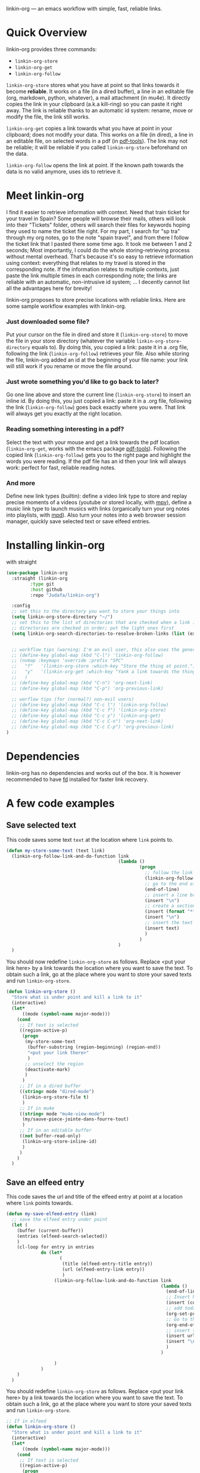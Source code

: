 
linkin-org --- an emacs workflow with simple, fast, reliable links.

* Quick Overview
linkin-org provides three commands:
- ~linkin-org-store~
- ~linkin-org-get~
- ~linkin-org-follow~


~linkin-org-store~ stores what you have at point so that links towards it become *reliable*.
It works on a file (in a dired buffer), a line in an editable file (org, markdown, python, whatever), a mail attachment (in mu4e).
It directly copies the link in your clipboard (a.k.a kill-ring) so you can paste it right away.
The link is reliable thanks to an automatic id system: rename, move or modify the file, the link still works.

~linkin-org-get~ copies a link towards what you have at point in your clipboard; does not modify your data.
This works on a file (in dired), a line in an editable file, on selected words in a pdf (in [[https://github.com/vedang/pdf-tools][pdf-tools]]).
The link may not be reliable; it will be reliable if you called ~linkin-org-store~ beforehand on the data.

~linkin-org-follow~ opens the link at point.
If the known path towards the data is no valid anymore, uses ids to retrieve it.





* Meet linkin-org

I find it easier to retrieve information with context.
Need that train ticket for your travel in Spain? Some people will browse their mails, others will look into their "Tickets" folder, others will search their files for keywords hoping they used to name the ticket file right.
For my part, I search for "sp tra" through my org notes, go to the note "spain travel", and from there I follow the ticket link that I pasted there some time ago.
It took me between 1 and 2 seconds; Most importantly, I could do the whole storing-retrieving process without mental overhead.
That's because it's so easy to retrieve information using context: everything that relates to my travel is stored in the corresponding note.
If the information relates to multiple contexts, just paste the link multiple times in each corresponding note; the links are reliable with an automatic, non-intrusive id system;  ... I decently cannot list all the advantages here for brevity!


linkin-org proposes to store precise locations with reliable links.
Here are some sample workflow examples with linkin-org.

*** Just downloaded some file?
Put your cursor on the file in dired and store it (~linkin-org-store~) to move the file in your store directory (whatever the variable ~linkin-org-store-directory~ equals to).
By doing this, you copied a link: paste it in a .org file, following the link (~linkin-org-follow~) retrieves your file.
Also while storing the file, linkin-org added an id at the beginning of your file name: your link will still work if you rename or move the file around.

*** Just wrote something you'd like to go back to later?
Go one line above and store the current line (~linkin-org-store~) to insert an inline id.
By doing this, you just copied a link: paste it in a .org file, following the link (~linkin-org-follow~) goes back exactly where you were.
That link will always get you exactly at the right location.

*** Reading something interesting in a pdf?
Select the text with your mouse and get a link towards the pdf location (~linkin-org-get~, works with the emacs package [[https://github.com/vedang/pdf-tools][pdf-tools]]).
Following the copied link (~linkin-org-follow~) gets you to the right page and highlight the words you were reading.
If the pdf file has an id then your link will always work: perfect for fast, reliable reading notes.

*** And more
Define new link types (builtin): define a video link type to store and replay precise moments of a videos (youtube or stored locally, with [[https://github.com/mpv-player/mpv][mpv]]), define a music link type to launch musics with links (organically turn your org notes into playlists, with [[https://github.com/MusicPlayerDaemon/MPD][mpd]]).
Also turn your notes into a web browser session manager, quickly save selected text or save elfeed entries.


* Installing linkin-org
with straight
#+begin_src emacs-lisp
(use-package linkin-org
  :straight (linkin-org
	     :type git
	     :host github
	     :repo "Judafa/linkin-org")

  :config
  ;; set this to the directory you want to store your things into
  (setq linkin-org-store-directory "~/")
  ;; set this to the list of directories that are checked when a link is broken
  ;; directories are checked in order; put the light ones first
  (setq linkin-org-search-directories-to-resolve-broken-links (list (expand-file-name "~/")))


  ;; workflow tips (warning: I'm an evil user, this also uses the general.el package)
  ;; (define-key global-map (kbd "C-l") 'linkin-org-follow)
  ;; (nvmap :keymaps 'override :prefix "SPC"
  ;;   "f"   '(linkin-org-store :which-key "Store the thing at point.")
  ;;   "y"   '(linkin-org-get :which-key "Yank a link towards the thing at point.")
  ;;   )
  ;; (define-key global-map (kbd "C-n") 'org-next-link)
  ;; (define-key global-map (kbd "C-p") 'org-previous-link)

  ;; worflow tips (for (normal?) non-evil users)
  ;; (define-key global-map (kbd "C-c l") 'linkin-org-follow)
  ;; (define-key global-map (kbd "C-c f") 'linkin-org-store)
  ;; (define-key global-map (kbd "C-c y") 'linkin-org-get)
  ;; (define-key global-map (kbd "C-c C-n") 'org-next-link)
  ;; (define-key global-map (kbd "C-c C-p") 'org-previous-link)
)
#+end_src


* Dependencies
linkin-org has no dependencies and works out of the box.
It is however recommended to have [[https://github.com/sharkdp/fd][fd]] installed for faster link recovery.

* A few code examples
** Save selected text
This code saves some text ~text~ at the location where ~link~ points to.
#+begin_src emacs-lisp
(defun my-store-some-text (text link)
  (linkin-org-follow-link-and-do-function link
                                          (lambda ()
                                                  (progn
                                                    ;; follow the link
                                                    (linkin-org-follow-string-link link)
                                                    ;; go to the end of the current line
                                                    (end-of-line)
                                                    ;; insert a line break
                                                    (insert "\n")
                                                    ;; create a section labeled with the current date
                                                    (insert (format "** %s" (format-time-string "%Y-%m-%d %H:%M:%S saved text" (current-time))))
                                                    (insert "\n")
                                                    ;; insert the text
                                                    (insert text)
                                                    )
                                                  )
                                          )
  )
#+end_src

You should now redefine ~linkin-org-store~ as follows.
Replace <put your link here> by a link towards the location where you want to save the text.
To obtain such a link, go at the place where you want to store your saved texts and run ~linkin-org-store~.
#+begin_src emacs-lisp
(defun linkin-org-store ()
  "Store what is under point and kill a link to it"
  (interactive)
  (let*
      ((mode (symbol-name major-mode)))
    (cond
     ;; If text is selected
     ((region-active-p)
      (progn
       (my-store-some-text
        (buffer-substring (region-beginning) (region-end))
        "<put your link there>"
        )
       ;; unselect the region
       (deactivate-mark)
       )
      )
     ;; If in a dired buffer
     ((string= mode "dired-mode")
      (linkin-org-store-file t)
      )
     ;; If in mu4e
     ((string= mode "mu4e-view-mode")
      (my/sauve-piece-jointe-dans-fourre-tout)
      )
     ;; If in an editable buffer
     ((not buffer-read-only)
      (linkin-org-store-inline-id)
      )
     )
    )
  )
#+end_src

** Save an elfeed entry
This code saves the url and title of the elfeed entry at point at a location where ~link~ points towards.
#+begin_src emacs-lisp
(defun my-save-elfeed-entry (link)
  ;; save the elfeed entry under point
  (let (
	(buffer (current-buffer))
	(entries (elfeed-search-selected))
	)
    (cl-loop for entry in entries
             do (let*
		            (
		             (title (elfeed-entry-title entry))
		             (url (elfeed-entry-link entry))
		             )
                  (linkin-org-follow-link-and-do-function link
                                                          (lambda ()
                                                            (end-of-line)
		                                                    ;; Insert header
		                                                    (insert (concat "\n" "** " title))
		                                                    ;; add today's date as a header property
		                                                    (org-set-property "DATE" (format-time-string "[%Y-%m-%d %a %H:%M]"))
		                                                    ;; Go to the end of the header's properties
		                                                    (org-end-of-meta-data)
		                                                    ;; insert the url
		                                                    (insert url)
		                                                    (insert "\n")
                                                            )
                                                          )

		          )
	         )
    )
  )
#+end_src


You should redefine ~linkin-org-store~ as follows.
Replace <put your link here> by a link towards the location where you want to save the text.
To obtain such a link, go at the place where you want to store your saved texts and run ~linkin-org-store~.
#+begin_src emacs-lisp
;; If in elfeed
(defun linkin-org-store ()
  "Store what is under point and kill a link to it"
  (interactive)
  (let*
      ((mode (symbol-name major-mode)))
    (cond
     ;; If text is selected
     ((region-active-p)
      (progn
       (my-store-some-text
        "<put your link there>"
        (buffer-substring (region-beginning) (region-end))
        )
       ;; unselect the region
       (deactivate-mark)
       )
      )
     ;; If in a dired buffer
     ((string= mode "dired-mode")
      (linkin-org-store-file t)
      )
     ;; If in mu4e
     ((string= mode "mu4e-view-mode")
      (my/sauve-piece-jointe-dans-fourre-tout)
      )
     ;; If in an editable buffer
     ((not buffer-read-only)
      (linkin-org-store-inline-id)
      )
     )
    )
  )
#+end_src


